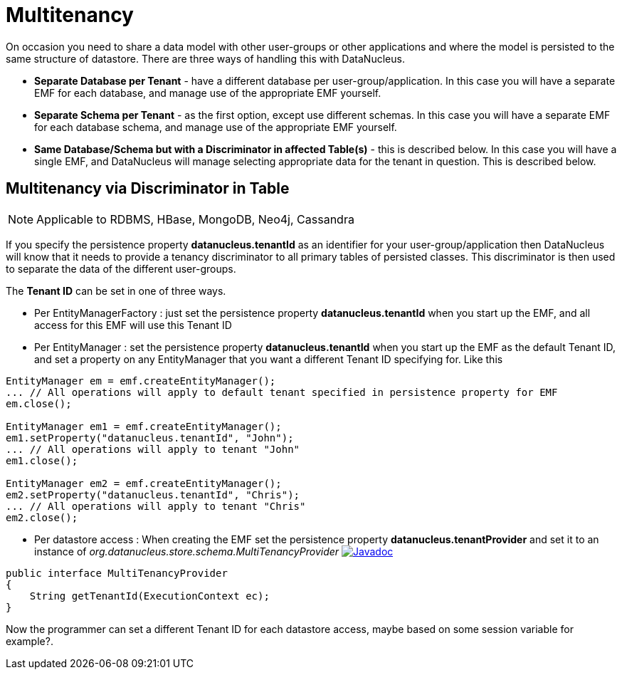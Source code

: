 [[multitenancy]]
= Multitenancy
:_basedir: ../
:_imagesdir: images/


On occasion you need to share a data model with other user-groups or other applications and where the model is persisted to the same structure of datastore. 
There are three ways of handling this with DataNucleus.

* *Separate Database per Tenant* - have a different database per user-group/application.
In this case you will have a separate EMF for each database, and manage use of the appropriate EMF yourself.
* *Separate Schema per Tenant* - as the first option, except use different schemas.
In this case you will have a separate EMF for each database schema, and manage use of the appropriate EMF yourself.
* *Same Database/Schema but with a Discriminator in affected Table(s)* - this is described below.
In this case you will have a single EMF, and DataNucleus will manage selecting appropriate data for the tenant in question. This is described below.


== Multitenancy via Discriminator in Table

NOTE: Applicable to RDBMS, HBase, MongoDB, Neo4j, Cassandra

If you specify the persistence property *datanucleus.tenantId* as an identifier for your user-group/application then DataNucleus will know that it needs to provide
a tenancy discriminator to all primary tables of persisted classes. 
This discriminator is then used to separate the data of the different user-groups.

The *Tenant ID* can be set in one of three ways.

* Per EntityManagerFactory : just set the persistence property *datanucleus.tenantId* when you start up the EMF, and all access for this EMF will use this Tenant ID
* Per EntityManager : set the persistence property *datanucleus.tenantId* when you start up the EMF as the default Tenant ID, 
and set a property on any EntityManager that you want a different Tenant ID specifying for. Like this
[source,java]
-----
EntityManager em = emf.createEntityManager();
... // All operations will apply to default tenant specified in persistence property for EMF
em.close();

EntityManager em1 = emf.createEntityManager();
em1.setProperty("datanucleus.tenantId", "John");
... // All operations will apply to tenant "John"
em1.close();

EntityManager em2 = emf.createEntityManager();
em2.setProperty("datanucleus.tenantId", "Chris");
... // All operations will apply to tenant "Chris"
em2.close();
-----
* Per datastore access : When creating the EMF set the persistence property *datanucleus.tenantProvider* and set it to an instance of _org.datanucleus.store.schema.MultiTenancyProvider_
image:../images/javadoc.png[Javadoc, link=http://www.datanucleus.org/javadocs/core/latest/org/datanucleus/store/schema/MultiTenancyProvider.html]
[source,java]
-----
public interface MultiTenancyProvider
{
    String getTenantId(ExecutionContext ec);
}
-----
Now the programmer can set a different Tenant ID for each datastore access, maybe based on some session variable for example?.


